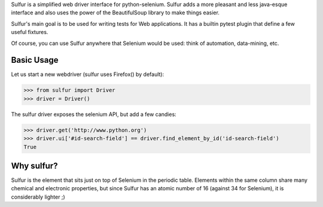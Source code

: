 Sulfur is a simplified web driver interface for python-selenium. Sulfur adds
a more pleasant and less java-esque interface and also uses the power of the
BeautifulSoup library to make things easier.

Sulfur's main goal is to be used for writing tests for Web applications. It has
a builtin pytest plugin that define a few useful fixtures.

Of course, you can use Sulfur anywhere that Selenium would be used: think of
automation, data-mining, etc.


Basic Usage
===========

Let us start a new webdriver (sulfur uses Firefox() by default):

>>> from sulfur import Driver
>>> driver = Driver()

The sulfur driver exposes the selenium API, but add a few candies:

>>> driver.get('http://www.python.org')
>>> driver.ui['#id-search-field'] == driver.find_element_by_id('id-search-field')
True

Why sulfur?
===========

Sulfur is the element that sits just on top of Selenium in the periodic table.
Elements within the same column share many chemical and electronic properties,
but since Sulfur has an atomic number of 16 (against 34 for Selenium), it is
considerably lighter ;)
